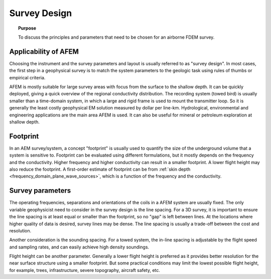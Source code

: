 .. _airborne_fdem_survey_design:

Survey Design
=============

.. topic:: Purpose

    To discuss the principles and parameters that need to be chosen for an
    airborne FDEM survey.

Applicability of AFEM
---------------------

Choosing the instrument and the survey parameters and layout is usually
referred to as "survey design". In most cases, the first step in a geophysical
survey is to match the system parameters to the geologic task using rules of
thumbs or empirical criteria.

AFEM is mostly suitable for large survey areas with focus from the surface to
the shallow depth. It can be quickly deployed, giving a quick overview of the
regional conductivity distribution. The recording system (towed bird) is
usually smaller than a time-domain system, in which a large and rigid frame is
used to mount the transmitter loop. So it is generally the least costly
geophysical EM solution measured by dollar per line-km. Hydrological, environmental and
engineering applications are the main area AFEM is used. It can also be useful
for mineral or petroleum exploration at shallow depth.

Footprint
---------

In an AEM survey/system, a concept "footprint" is usually used to quantify the
size of the underground volume that a system is sensitive to. Footprint can be
evaluated using different formulations, but it mostly depends on the frequency
and the conductivity. Higher frequency and higher conductivity can result in a
smaller footprint. A lower flight height may also reduce the footprint. A
first-order estimate of footprint can be from :ref:`skin depth <frequency_domain_plane_wave_sources>`, which is a function of
the frequency and the conductivity.


Survey parameters
-----------------

The operating frequencies, separations and orientations of the coils in a AFEM
system are usually fixed. The only variable geophysicist need to consider in
the survey design is the line spacing. For a 3D survey, it is important to
ensure the line spacing is at least equal or smaller than the footprint, so no
"gap" is left between lines. At the locations where higher quality of data is
desired, survey lines may be dense. The line spacing is usually a
trade-off between the cost and resolution.

Another consideration is the sounding spacing. For a towed system, the in-line
spacing is adjustable by the flight speed and sampling rates, and can easily
achieve high density soundings.

Flight height can be another parameter. Generally a lower flight height is
preferred as it provides better resolution for the near surface structure
using a smaller footprint. But some practical conditions may limit the lowest
possible flight height, for example, trees, infrastructure, severe topography,
aircraft safety, etc.

